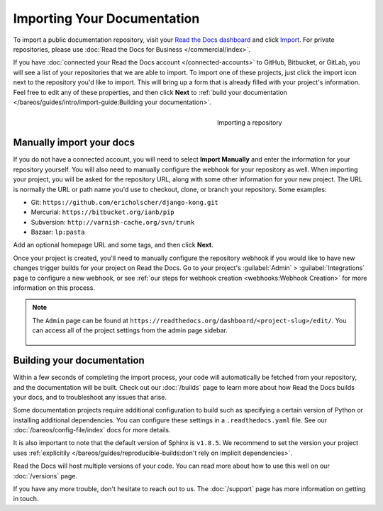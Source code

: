 Importing Your Documentation
============================

.. meta::
   :description lang=en: Import your existing technical documentation from version control into Read the Docs.


To import a public documentation repository, visit your `Read the Docs dashboard`_ and click Import_.
For private repositories, please use :doc:`Read the Docs for Business </commercial/index>`.


If you have :doc:`connected your Read the Docs account </connected-accounts>` to GitHub, Bitbucket, or GitLab,
you will see a list of your repositories that we are able to import.
To import one of these projects, just click the import
icon next to the repository you'd like to import. This will bring up a form that
is already filled with your project's information. Feel free to edit any of
these properties, and then click **Next** to
:ref:`build your documentation </bareos/guides/intro/import-guide:Building your documentation>`.

.. _Read the Docs dashboard: https://readthedocs.org/dashboard
.. _Import: https://readthedocs.org/dashboard/import


.. figure:: /_static/images/first-steps/import-a-repository.png
    :align: right
    :figwidth: 300px
    :target: /_static/images/first-steps/import-a-repository.png

    Importing a repository


Manually import your docs
-------------------------

If you do not have a connected account, you will need to select **Import Manually**
and enter the information for your repository yourself. You will also need to
manually configure the webhook for your repository as well. When importing your
project, you will be asked for the repository URL, along with some other
information for your new project. The URL is normally the URL or path name you'd
use to checkout, clone, or branch your repository. Some examples:

* Git: ``https://github.com/ericholscher/django-kong.git``
* Mercurial: ``https://bitbucket.org/ianb/pip``
* Subversion: ``http://varnish-cache.org/svn/trunk``
* Bazaar: ``lp:pasta``

Add an optional homepage URL and some tags, and then click **Next**.

Once your project is created, you'll need to manually configure the repository
webhook if you would like to have new changes trigger builds for your
project on Read the Docs. Go to your project's :guilabel:`Admin` > :guilabel:`Integrations` page to
configure a new webhook, or see :ref:`our steps for webhook creation <webhooks:Webhook Creation>`
for more information on this process.

.. note::
    The ``Admin`` page can be found at ``https://readthedocs.org/dashboard/<project-slug>/edit/``.
    You can access all of the project settings from the admin page sidebar.

    .. figure:: /_static/images/first-steps/admin-panel.png
        :figwidth: 400px
        :target: /_static/images/first-steps/admin-panel.png


Building your documentation
---------------------------

Within a few seconds of completing the import process,
your code will automatically be fetched from your repository,
and the documentation will be built.
Check out our :doc:`/builds` page to learn more about how Read the Docs builds your docs,
and to troubleshoot any issues that arise.

Some documentation projects require additional configuration to build
such as specifying a certain version of Python or installing additional dependencies.
You can configure these settings in a ``.readthedocs.yaml`` file.
See our :doc:`/bareos/config-file/index` docs for more details.

It is also important to note that the default version of Sphinx is ``v1.8.5``.
We recommend to set the version your project uses :ref:`explicitily </bareos/guides/reproducible-builds:don't rely on implicit dependencies>`.

Read the Docs will host multiple versions of your code. You can read more about
how to use this well on our :doc:`/versions` page.

If you have any more trouble, don't hesitate to reach out to us.
The :doc:`/support` page has more information on getting in touch.